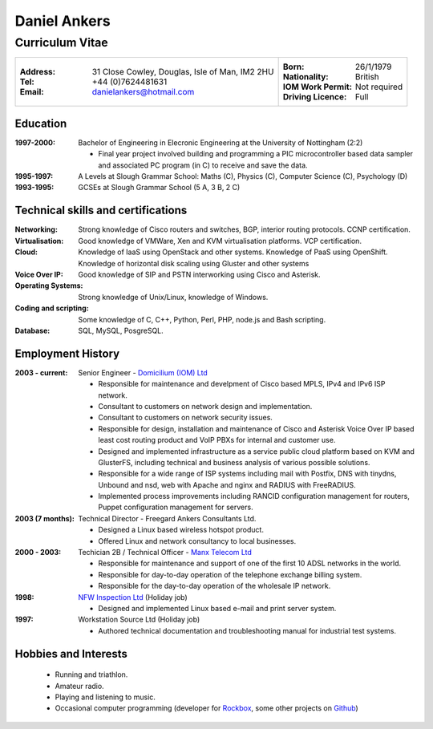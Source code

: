 =============
Daniel Ankers
=============
----------------
Curriculum Vitae
----------------

+------------------------------------+-------------------------------+
|:Address: 31 Close Cowley,          |:Born: 26/1/1979               |
|          Douglas,                  |:Nationality: British          |
|          Isle of Man,              |:IOM Work Permit: Not required |
|          IM2 2HU                   |:Driving Licence: Full         |
|:Tel: +44 (0)7624481631             |                               |
|:Email: danielankers@hotmail.com    |                               |
+------------------------------------+-------------------------------+


Education
---------
:1997-2000: Bachelor of Engineering in Elecronic Engineering at the University of Nottingham (2:2)

 * Final year project involved building and programming a PIC microcontroller based data sampler and associated PC program (in C) to receive and save the data.

:1995-1997: A Levels at Slough Grammar School: Maths (C), Physics (C), Computer Science (C), Psychology (D)
:1993-1995: GCSEs at Slough Grammar School (5 A, 3 B, 2 C)


Technical skills and certifications
-----------------------------------
:Networking: Strong knowledge of Cisco routers and switches, BGP, interior routing protocols.  CCNP certification.
:Virtualisation: Good knowledge of VMWare, Xen and KVM virtualisation platforms.  VCP certification.
:Cloud: Knowledge of IaaS using OpenStack and other systems. Knowledge of PaaS using OpenShift. Knowledge of horizontal disk scaling using Gluster and other systems
:Voice Over IP: Good knowledge of SIP and PSTN interworking using Cisco and Asterisk.
:Operating Systems: Strong knowledge of Unix/Linux, knowledge of Windows.
:Coding and scripting: Some knowledge of C, C++, Python, Perl, PHP, node.js and Bash scripting.
:Database: SQL, MySQL, PosgreSQL.

.. raw:: pdf

    PageBreak

Employment History
------------------

:2003 - current: Senior Engineer - `Domicilium (IOM) Ltd`_ 

 * Responsible for maintenance and develpment of Cisco based MPLS, IPv4 and IPv6 ISP network.
 * Consultant to customers on network design and implementation.
 * Consultant to customers on network security issues.
 * Responsible for design, installation and maintenance of Cisco and Asterisk Voice Over IP based least cost routing product and VoIP PBXs for internal and customer use.
 * Designed and implemented infrastructure as a service public cloud platform based on KVM and GlusterFS, including technical and business analysis of various possible solutions.
 * Responsible for a wide range of ISP systems including mail with Postfix, DNS with tinydns, Unbound and nsd, web with Apache and nginx and RADIUS with FreeRADIUS.
 * Implemented process improvements including RANCID configuration management for routers, Puppet configuration management for servers.

:2003 (7 months): Technical Director - Freegard Ankers Consultants Ltd.

 * Designed a Linux based wireless hotspot product.
 * Offered Linux and network consultancy to local businesses.

:2000 - 2003: Techician 2B / Technical Officer - `Manx Telecom Ltd`_

 * Responsible for maintenance and support of one of the first 10 ADSL networks in the world.
 * Responsible for day-to-day operation of the telephone exchange billing system.
 * Responsible for the day-to-day operation of the wholesale IP network.

:1998: `NFW Inspection Ltd`_ (Holiday job)

 * Designed and implemented Linux based e-mail and print server system.

:1997: Workstation Source Ltd (Holiday job)

 * Authored technical documentation and troubleshooting manual for industrial test systems.

.. _`Domicilium (IOM) Ltd`: http://www.domicilium.com
.. _`Manx Telecom Ltd`: http://www.manx-telecom.com
.. _`NFW Inspection Ltd`: http://www.nfw-ndt.co.uk


Hobbies and Interests
---------------------

 * Running and triathlon.
 * Amateur radio.
 * Playing and listening to music.
 * Occasional computer programming (developer for Rockbox_, some other projects on Github_)

.. _Rockbox: http://www.rockbox.org
.. _Github: http://github.com/DanAnkers
